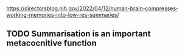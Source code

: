 * 
https://directorsblog.nih.gov/2022/04/12/human-brain-compresses-working-memories-into-low-res-summaries/

** TODO Summarisation is an important metacocnitive function
